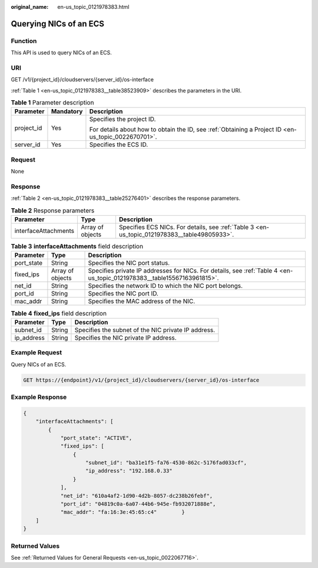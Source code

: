 :original_name: en-us_topic_0121978383.html

.. _en-us_topic_0121978383:

Querying NICs of an ECS
=======================

Function
--------

This API is used to query NICs of an ECS.

URI
---

GET /v1/{project_id}/cloudservers/{server_id}/os-interface

:ref:`Table 1 <en-us_topic_0121978383__table38523909>` describes the parameters in the URI.

.. _en-us_topic_0121978383__table38523909:

.. table:: **Table 1** Parameter description

   +-----------------------+-----------------------+-----------------------------------------------------------------------------------------------------+
   | Parameter             | Mandatory             | Description                                                                                         |
   +=======================+=======================+=====================================================================================================+
   | project_id            | Yes                   | Specifies the project ID.                                                                           |
   |                       |                       |                                                                                                     |
   |                       |                       | For details about how to obtain the ID, see :ref:`Obtaining a Project ID <en-us_topic_0022670701>`. |
   +-----------------------+-----------------------+-----------------------------------------------------------------------------------------------------+
   | server_id             | Yes                   | Specifies the ECS ID.                                                                               |
   +-----------------------+-----------------------+-----------------------------------------------------------------------------------------------------+

Request
-------

None

Response
--------

:ref:`Table 2 <en-us_topic_0121978383__table25276401>` describes the response parameters.

.. _en-us_topic_0121978383__table25276401:

.. table:: **Table 2** Response parameters

   +----------------------+------------------+----------------------------------------------------------------------------------------------+
   | Parameter            | Type             | Description                                                                                  |
   +======================+==================+==============================================================================================+
   | interfaceAttachments | Array of objects | Specifies ECS NICs. For details, see :ref:`Table 3 <en-us_topic_0121978383__table49805933>`. |
   +----------------------+------------------+----------------------------------------------------------------------------------------------+

.. _en-us_topic_0121978383__table49805933:

.. table:: **Table 3** **interfaceAttachments** field description

   +------------+------------------+-------------------------------------------------------------------------------------------------------------------------+
   | Parameter  | Type             | Description                                                                                                             |
   +============+==================+=========================================================================================================================+
   | port_state | String           | Specifies the NIC port status.                                                                                          |
   +------------+------------------+-------------------------------------------------------------------------------------------------------------------------+
   | fixed_ips  | Array of objects | Specifies private IP addresses for NICs. For details, see :ref:`Table 4 <en-us_topic_0121978383__table15567163961815>`. |
   +------------+------------------+-------------------------------------------------------------------------------------------------------------------------+
   | net_id     | String           | Specifies the network ID to which the NIC port belongs.                                                                 |
   +------------+------------------+-------------------------------------------------------------------------------------------------------------------------+
   | port_id    | String           | Specifies the NIC port ID.                                                                                              |
   +------------+------------------+-------------------------------------------------------------------------------------------------------------------------+
   | mac_addr   | String           | Specifies the MAC address of the NIC.                                                                                   |
   +------------+------------------+-------------------------------------------------------------------------------------------------------------------------+

.. _en-us_topic_0121978383__table15567163961815:

.. table:: **Table 4** **fixed_ips** field description

   ========== ====== ===================================================
   Parameter  Type   Description
   ========== ====== ===================================================
   subnet_id  String Specifies the subnet of the NIC private IP address.
   ip_address String Specifies the NIC private IP address.
   ========== ====== ===================================================

Example Request
---------------

Query NICs of an ECS.

.. code-block:: text

   GET https://{endpoint}/v1/{project_id}/cloudservers/{server_id}/os-interface

Example Response
----------------

.. code-block::

   {
       "interfaceAttachments": [
           {
               "port_state": "ACTIVE",
               "fixed_ips": [
                   {
                       "subnet_id": "ba31e1f5-fa76-4530-862c-5176fad033cf",
                       "ip_address": "192.168.0.33"
                   }
               ],
               "net_id": "610a4af2-1d90-4d2b-8057-dc238b26febf",
               "port_id": "04819c0a-6a07-44b6-945e-fb932071888e",
               "mac_addr": "fa:16:3e:45:65:c4"        }
       ]
   }

Returned Values
---------------

See :ref:`Returned Values for General Requests <en-us_topic_0022067716>`.
